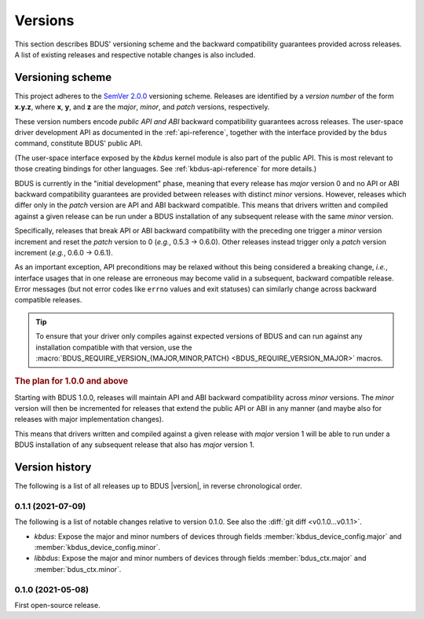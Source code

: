 .. .......................................................................... ..

.. _versions:

Versions
========

This section describes BDUS' versioning scheme and the backward compatibility guarantees provided across releases.
A list of existing releases and respective notable changes is also included.

.. .......................................................................... ..

.. _versioning-scheme:

Versioning scheme
-----------------

This project adheres to the `SemVer 2.0.0 <https://semver.org/spec/v2.0.0.html>`_ versioning scheme.
Releases are identified by a *version number* of the form **x.y.z**, where **x**, **y**, and **z** are the *major*, *minor*, and *patch* versions, respectively.

These version numbers encode *public API and ABI* backward compatibility guarantees across releases.
The user-space driver development API as documented in the :ref:`api-reference`, together with the interface provided by the ``bdus`` command, constitute BDUS' public API.

(The user-space interface exposed by the *kbdus* kernel module is also part of the public API.
This is most relevant to those creating bindings for other languages.
See :ref:`kbdus-api-reference` for more details.)

BDUS is currently in the "initial development" phase, meaning that every release has *major* version 0 and no API or ABI backward compatibility guarantees are provided between releases with distinct *minor* versions.
However, releases which differ only in the *patch* version are API and ABI backward compatible.
This means that drivers written and compiled against a given release can be run under a BDUS installation of any subsequent release with the same *minor* version.

Specifically, releases that break API or ABI backward compatibility with the preceding one trigger a *minor* version increment and reset the *patch* version to 0 (*e.g.*, 0.5.3 → 0.6.0).
Other releases instead trigger only a *patch* version increment (*e.g.*, 0.6.0 → 0.6.1).

As an important exception, API preconditions may be relaxed without this being considered a breaking change, *i.e.*, interface usages that in one release are erroneous may become valid in a subsequent, backward compatible release.
Error messages (but not error codes like ``errno`` values and exit statuses) can similarly change across backward compatible releases.

.. tip::

    To ensure that your driver only compiles against expected versions of BDUS and can run against any installation compatible with that version, use the :macro:`BDUS_REQUIRE_VERSION_{MAJOR,MINOR,PATCH} <BDUS_REQUIRE_VERSION_MAJOR>` macros.

.. rubric:: The plan for 1.0.0 and above

Starting with BDUS 1.0.0, releases will maintain API and ABI backward compatibility across *minor* versions.
The *minor* version will then be incremented for releases that extend the public API or ABI in any manner (and maybe also for releases with major implementation changes).

This means that drivers written and compiled against a given release with *major* version 1 will be able to run under a BDUS installation of any subsequent release that also has *major* version 1.

.. .......................................................................... ..

.. _version-history:

Version history
---------------

The following is a list of all releases up to BDUS |version|, in reverse chronological order.

0.1.1 (2021-07-09)
~~~~~~~~~~~~~~~~~~

The following is a list of notable changes relative to version 0.1.0.
See also the :diff:`git diff <v0.1.0...v0.1.1>`.

- *kbdus*: Expose the major and minor numbers of devices through fields :member:`kbdus_device_config.major` and :member:`kbdus_device_config.minor`.

- *libbdus*: Expose the major and minor numbers of devices through fields :member:`bdus_ctx.major` and :member:`bdus_ctx.minor`.

0.1.0 (2021-05-08)
~~~~~~~~~~~~~~~~~~

First open-source release.

.. .......................................................................... ..
